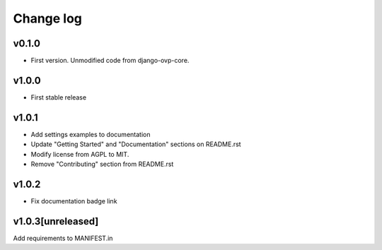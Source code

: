 ===========
Change log
===========

v0.1.0
-----------
* First version. Unmodified code from django-ovp-core.

v1.0.0
-----------
* First stable release

v1.0.1
-----------
* Add settings examples to documentation
* Update "Getting Started" and "Documentation" sections on README.rst
* Modify license from AGPL to MIT.
* Remove "Contributing" section from README.rst

v1.0.2
-----------
* Fix documentation badge link

v1.0.3[unreleased]
-----------
Add requirements to MANIFEST.in
